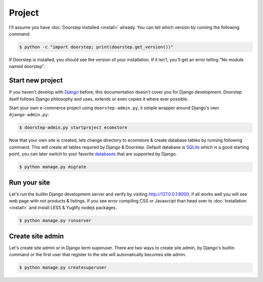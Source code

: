 .. _ref-project:

=======
Project
=======

I'll assume you have :doc:`Doorstep installed <install>` already. You can
tell which version by running the following command:

.. code-block:: console

    $ python -c "import doorstep; print(doorstep.get_version())"

If Doorstep is installed, you should see the version of your installation. If it
isn't, you'll get an error telling "No module named doorstep".

Start new project
=================

If you haven't develop with Django_ before, this documentation doesn't cover you
for Django development. Doorstep itself follows Django philosophy and uses,
extends or even copies it where ever possible.

Start your own e-commerce project using ``doorstep-admin.py``, it simple wrapper
around Django's own ``django-admin.py``:

.. code-block:: console

    $ doorstep-admin.py startproject ecomstore

Now that your own site is created, lets change directory to ecomstore & create
database tables by running following command. This will create all tables
required by Django & Doorstep. Default database is SQLite_ which is a good
starting point, you can later switch to your favorite databases_ that are
supported by Django.

.. code-block:: console

    $ python manage.py migrate

.. _Django: https://www.djangoproject.com
.. _SQLite: https://www.sqlite.org
.. _databases: https://docs.djangoproject.com/en/stable/ref/databases/

Run your site
=============

Let's run the builtin Django development server and verify by visiting
http://127.0.0.1:8000, if all works well you will see web page with not products
& listings. If you see error compiling CSS or Javascript than head over to
:doc:`installation <install>` and install LESS & Yuglify nodejs packages.

.. code-block:: console

    $ python manage.py runserver

Create site admin
=================

Let's create site admin or in Django term superuser. There are two ways to
create site admin, by Django's builtin command or the first user
that register to the site will automatically becomes site admin.

.. code-block:: console

    $ python manage.py createsuperuser
